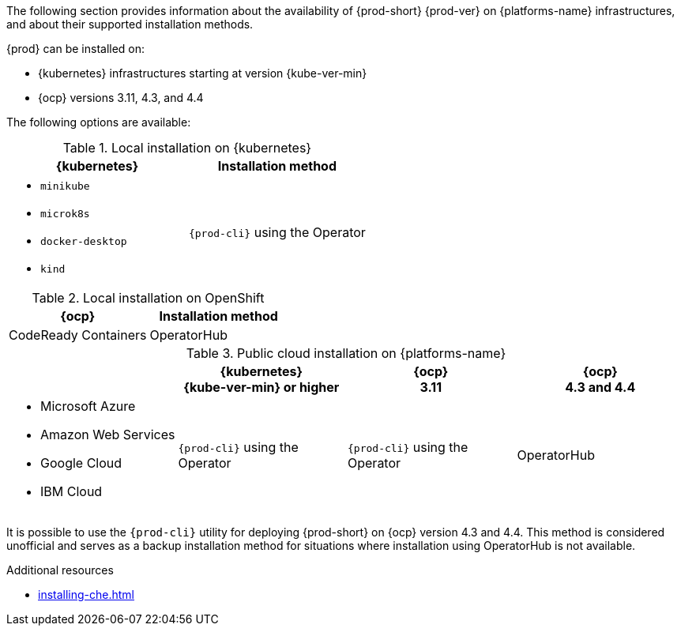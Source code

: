// Module included in the following assemblies:
//
// supported_platforms

The following section provides information about the availability of {prod-short} {prod-ver} on {platforms-name} infrastructures, and about their supported installation methods.

{prod} can be installed on:

* {kubernetes} infrastructures starting at version {kube-ver-min}
* {ocp} versions 3.11, 4.3, and 4.4

The following options are available:

.Local installation on {kubernetes}
[options="header",cols="2*.^"]
|===
|{kubernetes}
|Installation method

a|* `minikube`
* `microk8s`
* `docker-desktop`
* `kind`
|`{prod-cli}` using the Operator
|===

.Local installation on OpenShift
[options="header",cols="2,2"]
|===
|{ocp}
|Installation method

|CodeReady Containers
|OperatorHub
|===

.Public cloud installation on {platforms-name}
[options="header",cols="25,25,25,25"]
|===
|
|{kubernetes} +
{kube-ver-min} or higher
|{ocp} +
3.11
|{ocp} +
4.3 and 4.4

a|* Microsoft Azure
* Amazon Web Services
* Google Cloud
* IBM Cloud
.^|`{prod-cli}` using the Operator
.^|`{prod-cli}` using the Operator
.^|OperatorHub
|===

It is possible to use the `{prod-cli}` utility for deploying {prod-short} on {ocp} version 4.3 and 4.4. This method is considered unofficial and serves as a backup installation method for situations where installation using OperatorHub is not available.

////
Starting with the {prod-short} version 7.14, the `{prod-cli}` acts as secondary supported and official installation method that serves also as an backup installation method for situations where the installation method using OperatorHub is not available.
////

.Additional resources

* xref:installing-che.adoc[]
